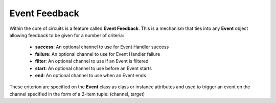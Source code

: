 Event Feedback
==============

Within the core of circuits is a feature called **Event Feedback**. This is a
mechanism that ties into any **Event** object allowing feedback to be given
for a number of criteria:
 * **success**: An optional channel to use for Event Handler success
 * **failure**: An optional channel to use for Event Handler failure
 * **filter**: An optional channel to use if an Event is filtered
 * **start**: An optional channel to use before an Event starts
 * **end**: An optional channel to use when an Event ends

These criterion are specified on the **Event** class as class or instance
attributes and used to trigger an event on the channel specified in the form
of a 2-item tuple: (channel, target)
